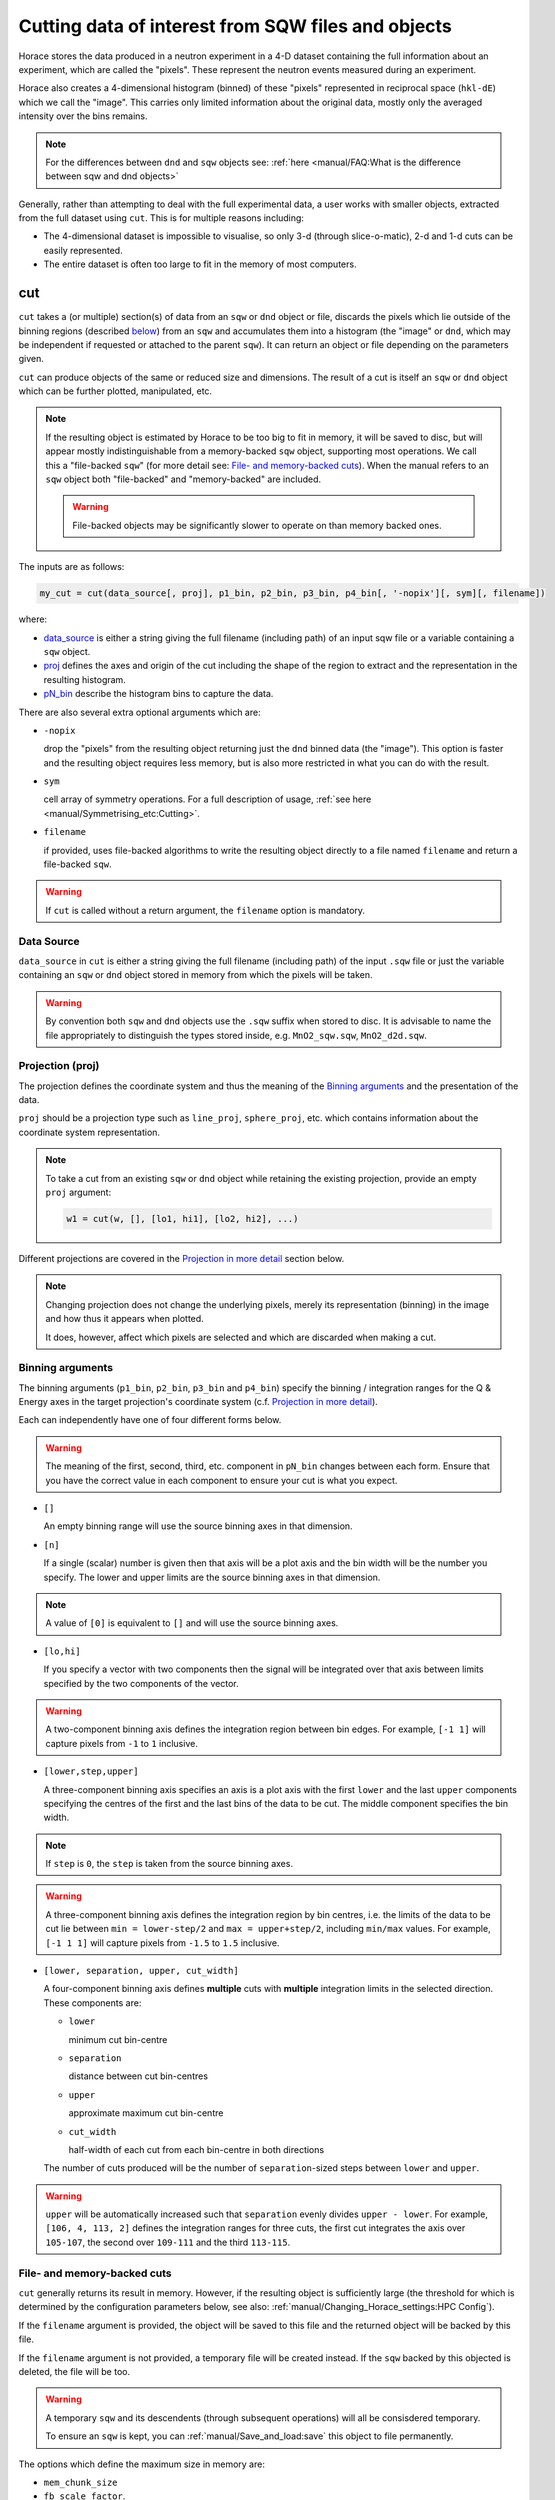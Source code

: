 ###################################################
Cutting data of interest from SQW files and objects
###################################################

.. |SQW| replace:: S(**Q**, :math:`\omega{}`)

.. |Q| replace:: :math:`|\textbf{Q}|`

Horace stores the data produced in a neutron experiment in a 4-D dataset
containing the full information about an experiment, which are called the
"pixels". These represent the neutron events measured during an
experiment.

Horace also creates a 4-dimensional histogram (binned) of these "pixels"
represented in reciprocal space (``hkl-dE``) which we call the "image". This
carries only limited information about the original data, mostly only the
averaged intensity over the bins remains.

.. note::

   For the differences between ``dnd`` and ``sqw`` objects see: :ref:`here
   <manual/FAQ:What is the difference between sqw and dnd objects>`

Generally, rather than attempting to deal with the full experimental
data, a user works with smaller objects, extracted from the full dataset using
``cut``. This is for multiple reasons including:

- The 4-dimensional dataset is impossible to visualise, so only 3-d (through
  slice-o-matic), 2-d and 1-d cuts can be easily represented.
- The entire dataset is often too large to fit in the memory of most computers.


cut
===

``cut`` takes a (or multiple) section(s) of data from an ``sqw`` or ``dnd``
object or file, discards the pixels which lie outside of the binning regions
(described `below <#binning-arguments>`_) from an ``sqw`` and accumulates them
into a histogram (the "image" or ``dnd``, which may be independent if requested
or attached to the parent ``sqw``). It can return an object or file depending on
the parameters given.

``cut`` can produce objects of the same or reduced size and dimensions. The
result of a cut is itself an ``sqw`` or ``dnd`` object which can be further
plotted, manipulated, etc.

.. note::

   If the resulting object is estimated by Horace to be too big to fit in
   memory, it will be saved to disc, but will appear mostly indistinguishable
   from a memory-backed ``sqw`` object, supporting most operations. We call this
   a "file-backed ``sqw``" (for more detail see: `File- and memory-backed
   cuts`_). When the manual refers to an ``sqw`` object both "file-backed" and
   "memory-backed" are included.

   .. warning::

      File-backed objects may be significantly slower to operate on than memory
      backed ones.

The inputs are as follows:

.. code-block:: matlab

   my_cut = cut(data_source[, proj], p1_bin, p2_bin, p3_bin, p4_bin[, '-nopix'][, sym][, filename])

where:

- `data_source <#datasource>`_ is either a string giving the full filename (including
  path) of an input sqw file or a variable containing a ``sqw`` object.
- `proj <#projection-proj>`_ defines the axes and origin of the cut including
  the shape of the region to extract and the representation in the resulting
  histogram.
- `pN_bin <#binning-arguments>`_ describe the histogram bins to capture the
  data.

There are also several extra optional arguments which are:

- ``-nopix``

  drop the "pixels" from the resulting object returning just the ``dnd`` binned
  data (the "image"). This option is faster and the resulting object requires
  less memory, but is also more restricted in what you can do with the result.

- ``sym``

  cell array of symmetry operations. For a full description of usage, :ref:`see
  here <manual/Symmetrising_etc:Cutting>`.

- ``filename``

  if provided, uses file-backed algorithms to write the resulting object
  directly to a file named ``filename`` and return a file-backed ``sqw``.

.. warning::

   If ``cut`` is called without a return argument, the ``filename`` option is
   mandatory.

.. _datasource:

Data Source
-----------

``data_source`` in ``cut`` is either a string giving the full filename (including path) of
the input ``.sqw`` file or just the variable containing an ``sqw`` or ``dnd``
object stored in memory from which the pixels will be taken.

.. warning::

   By convention both ``sqw`` and ``dnd`` objects use the ``.sqw`` suffix when
   stored to disc. It is advisable to name the file appropriately to distinguish
   the types stored inside, e.g. ``MnO2_sqw.sqw``, ``MnO2_d2d.sqw``.

Projection (proj)
-----------------

The projection defines the coordinate system and thus the meaning of the
`Binning arguments`_ and the presentation of the data.

``proj`` should be a projection type such as ``line_proj``, ``sphere_proj``,
etc. which contains information about the coordinate system representation.

.. note::

   To take a cut from an existing ``sqw`` or ``dnd`` object while retaining the
   existing projection, provide an empty ``proj`` argument:

   .. code-block:: matlab

      w1 = cut(w, [], [lo1, hi1], [lo2, hi2], ...)


Different projections are covered in the `Projection in more detail`_ section below.

.. note::

   Changing projection does not change the underlying pixels, merely its
   representation (binning) in the image and how thus it appears when plotted.

   It does, however, affect which pixels are selected and which are discarded
   when making a cut.


Binning arguments
-----------------

The binning arguments (``p1_bin``, ``p2_bin``, ``p3_bin`` and ``p4_bin``)
specify the binning / integration ranges for the Q & Energy axes in the target
projection's coordinate system (c.f. `Projection in more detail`_).

Each can independently have one of four different forms below.

.. warning::

   The meaning of the first, second, third, etc. component in ``pN_bin`` changes
   between each form. Ensure that you have the correct value in each component
   to ensure your cut is what you expect.


* ``[]``

  An empty binning range will use the source binning axes in that dimension.

* ``[n]``

  If a single (scalar) number is given then that axis will be a plot axis and the
  bin width will be the number you specify. The lower and upper limits are the
  source binning axes in that dimension.

.. note::

   A value of ``[0]`` is equivalent to ``[]`` and will use the source binning axes.

* ``[lo,hi]``

  If you specify a vector with two components then the signal will be integrated
  over that axis between limits specified by the two components of the vector.

.. warning::

   A two-component binning axis defines the integration region between bin
   edges. For example, ``[-1 1]`` will capture pixels from ``-1`` to ``1``
   inclusive.

* ``[lower,step,upper]``

  A three-component binning axis specifies an axis is a plot axis with the first
  ``lower`` and the last ``upper`` components specifying the centres of the
  first and the last bins of the data to be cut. The middle component specifies
  the bin width.

.. note ::

   If ``step`` is ``0``, the ``step`` is taken from the source binning axes.

.. warning::

   A three-component binning axis defines the integration region by bin centres,
   i.e. the limits of the data to be cut lie between ``min = lower-step/2`` and
   ``max = upper+step/2``, including ``min/max`` values. For example, ``[-1 1
   1]`` will capture pixels from ``-1.5`` to ``1.5`` inclusive.


* ``[lower, separation, upper, cut_width]``

  A four-component binning axis defines **multiple** cuts with **multiple**
  integration limits in the selected direction.  These components are:


  * ``lower``

    minimum cut bin-centre

  * ``separation``

    distance between cut bin-centres

  * ``upper``

    approximate maximum cut bin-centre

  * ``cut_width``

    half-width of each cut from each bin-centre in both directions

  The number of cuts produced will be the number of ``separation``-sized steps
  between ``lower`` and ``upper``.


.. warning::

   ``upper`` will be automatically increased such that ``separation`` evenly
   divides ``upper - lower``.  For example, ``[106, 4, 113, 2]`` defines the
   integration ranges for three cuts, the first cut integrates the axis over
   ``105-107``, the second over ``109-111`` and the third ``113-115``.


File- and memory-backed cuts
----------------------------

``cut`` generally returns its result in memory. However, if the resulting object
is sufficiently large (the threshold for which is determined by the
configuration parameters below, see also:
:ref:`manual/Changing_Horace_settings:HPC Config`).

If the ``filename`` argument is provided, the object will be saved to this file
and the returned object will be backed by this file.

If the ``filename`` argument is not provided, a temporary file will be created
instead. If the ``sqw`` backed by this objected is deleted, the file will be too.

.. warning::

   A temporary ``sqw`` and its descendents (through subsequent operations) will
   all be consisdered temporary.

   To ensure an ``sqw`` is kept, you can :ref:`manual/Save_and_load:save` this
   object to file permanently.

The options which define the maximum size in memory are:

- ``mem_chunk_size``
- ``fb_scale_factor``.

If the number of pixels in the result exceeds
``mem_chunk_size*fb_scale_factor``, the resulting ``sqw`` object is file-backed.

Projection in more detail
-------------------------

As mentioned in `Projection (proj)`_, the ``proj`` argument defines the coordinate
system of the histogrammed image.

.. warning::

   Horace, prior to version 4.0.0, used a structure with fields ``u``,
   ``v``, ... or ``projaxes`` to define the image coordinate
   system. This has been replaced by the ``line_proj``. You can still
   call ``cut`` with these structures, however, it will issue a
   warning and construct a ``line_proj`` internally.


Lattice based projections (``line_proj``)
^^^^^^^^^^^^^^^^^^^^^^^^^^^^^^^^^^^^^^^^^

The most common type of projection for single-crystal experiments is the
``line_proj`` which defines a (usually orthogonal, but not necessarily) system
of linear coordinates from a set of basis vectors.

The complete signature for ``line_proj`` is:

.. code-block:: matlab

   proj = line_proj(u, v[, w][, nonorthogonal][, type][, alatt, angdeg][, offset][, label][, title][, lab1][, lab2][, lab3][, lab4]);

Where:


* ``u``

  3-vector in reciprocal space :math:`(h,k,l)` specifying first viewing axis.

* ``v``

  3-vector in reciprocal space :math:`(h,k,l)` in the plane of the second viewing axis.

* ``w``

  3-vector of in reciprocal space :math:`(h,k,l)` of the third viewing axis.


.. note::

   The first viewing axis is strictly defined to be ``u``

   The second viewing axis is constructed by default to be in the plane of ``u``
   and ``v`` and perpendicular to ``u``.

   The third viewing axes is by default defined as the cross product of the first
   two.

   The fourth viewing axis is always energy and cannot be modified.

.. note::

   The ``u`` and ``v`` of a ``line_proj`` are distinct from the vectors ``u``
   and ``v`` that are specified in :ref:`gen_sqw
   <manual/Generating_SQW_files:gen_sqw>`, which describe how the crystal is
   oriented with respect to the spectrometer and are determined by the physical
   orientation of your sample. Like the ``u`` and ``v`` vectors used during
   ``gen_sqw``, these vectors can not be parallel.

.. note::

   ``u`` and ``v`` are defined in the reciprocal lattice basis so if the crystal
   axes are not orthogonal, they are not necessarily orthogonal in
   reciprocal space.

   E.g.:

   .. code-block:: matlab

      angdeg % => [60 60 90]
      proj = line_proj([1 0 0], [0 1 0]);

   such that ``u`` = :math:`[1,0,0]` and ``v`` = :math:`[0,1,0]`. The
   reciprocal space projection will actually be skewed according to ``angdeg``.

.. _nonortho:

* ``nonorthogonal``

  Whether lattice vectors are allowed to be non-orthogonal

.. note::

  If you don't specify ``nonorthogonal``, or set it to ``false``, you will get
  orthogonal axes defined by ``u`` and ``v`` normal to ``u`` and ``u`` x
  ``v``. Setting ``nonorthogonal`` to ``true`` forces the axes to be exactly the ones
  you define, even if they are not orthogonal in the crystal lattice basis.

  .. warning::

     Any plots produced using a non-orthogonal basis will plot them as though
     the basis vectors are orthogonal, so features may be skewed (see
     `below <#non-orthogonal-axes>`_) .

     The benefit to this is that it makes reading the location of a feature in a
     two-dimensional **Q**-**Q** plot straightforward. This is the main reason for
     treating non-orthogonal bases this way.

* ``type``

  Three character string denoting the the projection normalization of each of
  the three **Q**-axes, one character for each axis, e.g. ``'aaa'``, ``'rrr'``,
  ``'ppp'``.

  There are 3 possible options for each element of ``type``:

  1. ``'a'``

     Inverse angstroms

  2. ``'r'``

     Reciprocal lattice units (r.l.u.) which normalises so that the maximum of
     :math:`|h|`, :math:`|k|` and :math:`|l|` is unity.

  3. ``'p'``

     Preserve the values of ``u`` and ``v``

  For example, if we wanted the first two **Q**-components to be in r.l.u. and
  the third to be in inverse Angstroms we would have ``type = 'rra'``.

* ``alatt``

  3-vector of lattice parameters.
* ``angdeg``

  3-vector of lattice angles in degrees.

.. note::

   In general, you should not need to define ``alatt`` or ``angdeg``;
   by default they will be taken from the ``sqw`` object during a
   ``cut``. However, there are cases where a projection object may
   need to be reused elsewhere.

* ``offset``

  3-vector in :math:`(h,k,l)` or 4-vector in :math:`(h,k,l,e)` defining the
  origin of the projection coordinate system. For example you may wish to make
  the origin of all your plots :math:`[2,1,0]`, in which case set ``offset
  = [2,1,0]``.


.. _plotargs:

* ``label``

  4-element cell-array of captions for axes of plots.
* ``title``

  Plot title for cut result.
* ``lab[1-4]``

  Individual components label (for historical reasons).

.. note::

   If you do not provide any arguments to ``line_proj``, by default it
   will build a ``line_proj`` with ``u=[1,0,0]`` and ``v=[0,1,0]``.

   .. code-block:: matlab

      >> line_proj()

      ans =

        line_proj with properties:

                      u: [1 0 0]
                      v: [0 1 0]
                      w: []
                   type: 'ppr'
          nonorthogonal: 0
                  alatt: [6.2832 6.2832 6.2832]
                 angdeg: [90 90 90]
                 offset: [0 0 0 0]
                  label: {'\zeta'  '\xi'  '\eta'  'E'}
                  title: ''


.. _poskwarg:

.. note::

   ``line_proj`` accepts arguments both positionally and as key-value pairs e.g.

    .. code-block:: matlab

       >> proj = line_proj([0, 1, 0], [0, 0, 1], 'type', 'aaa', 'title', 'My linear cut')

       line_proj with properties:

                    u: [0 1 0]
                    v: [0 0 1]
                    w: []
                 type: 'aaa'
        nonorthogonal: 0
               offset: [0 0 0 0]
                label: {'\zeta'  '\xi'  '\eta'  'E'}
                title: 'My linear cut'

    However, it is advised that besides ``u`` and ``v`` arguments are passed as
    key-value pairs.

    Alternatively you may define some parameters initally, and define others
    programmatically:

    .. code-block:: matlab

       proj = line_proj([0,1,0],[0,0,1]);
       proj.type = 'aaa';
       proj.title = 'My linear cut';

    Both forms result in the same object

Non-orthogonal axes
___________________

You may choose to use non-orthogonal axes (c.f. `here <#nonortho>`_), e.g.:

.. code-block:: matlab

   proj = line_proj([1 0 0], [0 1 0], [0 0 1], 'nonorthogonal', true);

The figure below shows the difference between ``nonorthogonal=false`` and
``nonorthogonal=true`` for plotting fake "Bragg reflections" from a
non-orthogonal lattice (``alatt=[2,2,4]``, ``angdeg=[90,90,70]``) where the
reflections occur in the r.l.u. points where ``hkl`` coordinates are integers.


 .. figure:: ../images/orthogonal_vs_nonorthogonal_proj.png
   :align: center
   :width: 800px
   :alt: 2d cuts ortho and non-ortho.

   Sample plot for cases where projection is a) orthogonal and b) non-orthogonal.

We can see that for the ``nonorthogonal=true`` case the reciprocal lattice
maintains its symmetry, but the ``nonorthogonal=false`` image produces precise
axis-labels but a skewed image.

.. note::

   These images are produced by the following code:

   .. code-block:: matlab

      function w = reflection(h, k, l, e, p)
           grid_h = round(h);
           grid_k = round(k);
           grid_l = round(l);
           w = p(1)*exp(-((h-grid_h).^2+(k-grid_k).^2+(l-grid_l).^2)/p(2));
      end

      function plot_cuts()
           proj = line_proj([1, 0, 0], [0, 1, 0], [], false, 'rrr', [2, 2, 4], [90, 90, 70]);
           ax = line_axes('nbins_all_dims', [200, 200, 1, 1], 'img_range', [-4, -3, -0.1, -5;4, 3, 0.1, 5]);
           tsqw = sqw.generate_cube_sqw(ax, proj);
           tsqw = sqw_eval(tsqw, @reflection, [1, 0.01]);
           plot(tsqw)
           keep_figure
           proj = line_proj([1, 0, 0], [0, 1, 0], [], true, 'rrr', [2, 2, 4], [90, 90, 70]);
           tso = sqw.generate_cube_sqw(ax, proj);
           tso = sqw_eval(tso, @reflection, [1, 0.01]);
           plot(tso)
      end

   which plots 2D exponential decay around points where ``h,k,l`` are integers.

   Note that this is not normal usage of a projection. The construction of
   ``line_proj`` here uses positional arguments and because we are building a
   fake ``sqw`` object, the projection needs the lattice explicitly defined.


``line_proj`` 2D cut examples: Fe Scattering Function
_____________________________________________________

.. _datalink:

.. note::

   This dataset is available as part of the Horace source on `Github
   <https://github.com/pace-neutrons/Horace/tree/master/demo>`__.

The iron crystal has been aligned along the :math:`[1,0,0]` axis.

To reproduce the example below, a cut is first made along the :math:`[0,1,0]`
and :math:`[0,0,1]` directions:

.. code-block:: matlab

    data_source = 'Fe_ei401.sqw';
    proj = line_proj([0, 1, 0], [0, 0, 1], 'type', 'aaa');
    w2 = cut(data_source, proj, [-4.5, 0.1, 14.5], [-5, 0.1, 5], [-0.1, 0.1], [-10, 10]);
    plot(w2);


.. note::

   You do not need to provide a lattice for the projection as ``cut`` will use
   the lattice parameters from the ``sqw`` object.

The code produces:

.. figure:: ../images/iv_hkl.png
   :align: center
   :width: 800px
   :alt: 2d cut

   MAPS Fe data; reciprocal space covered by MAPS for an iron sample
   with incident neutron energy of 401meV.

The cut with the same parameters as above at higher energy transfer

.. code-block:: matlab

   w2 = cut(data_source, proj, [-4.5, 0.1, 14.5], [-5, 0.1, 5], [-0.1, 0.1], [50, 60]);
   plot(w2);

shows clear spin waves:

.. figure:: ../images/iv_hkl_dE.png
   :align: center
   :width: 800px
   :alt: 2d cut instrument view energy transfer.

   MAPS Fe Data; reciprocal space covered by MAPS for an iron sample
   with incident neutron energy of 401meV. Energies integrated between [50, 60].


``line_proj`` 1D cut example
____________________________

It is simple to take a 1-d cut by integrating over all but one axis. The example
cut generated by the code below shows a cut along the :math:`[1,1,0]` direction
(note the projection's ``u`` & ``v``), i.e. the diagonal of the figure
above.

.. code-block:: matlab

    data_source = 'Fe_ei401.sqw';
    proj = line_proj([1, 1, 0], [-1, 1, 0], 'offset', [-1, 1, 0]);
    w1 = cut(data_source, proj, [-5, 0.1, 5], [-0.1, 0.1], [-0.1, 0.1], [-50, 60]);
    plot(w1);

This shows the intensity of the spin wave:

.. figure:: ../images/Fe_cut1D.png
   :align: center
   :width: 800px
   :alt: 1d cut along diagonal.

   MAPS Fe Data; 1D cut along the diagonal of the 2D image above.


Spherical Projections
^^^^^^^^^^^^^^^^^^^^^

In order to construct a spherical projection (i.e. a projection in |Q|,
:math:`\theta` (polar angle), :math:`\phi` (azimuthal angle), :math:`E`) we
create a projection in an analagous way to the ``line_proj``, but using the
``sphere_proj`` function:

The complete signature for ``sphere_proj`` is:

.. code-block:: matlab

   proj = sphere_proj([ez][, ex][, type][, alatt][, angdeg][, offset][, label][, title][, lab1][, lab2][, lab3][, lab4])

where:

- ``ez``

  is :math:`e_z` the 3-vector defining the direction of the :math:`z`-axis in
  reciprocal space of the spherical coordinate system.

- ``ex``

  is :math:`e_x` the 3-vector defining the direction of the :math:`x`-axis in
  reciprocal space of the spherical coordinate system.

.. note::

   The :math:`e_y` direction is not explicitly defined as part of the
   ``sphere_proj`` and is always considered to be perpendicular to the
   :math:`e_x`-:math:`e_z` plane.

.. note::

   By default a ``sphere_proj`` will define its principal axes
   :math:`e_z` and :math:`e_x` along the :math:`hkl` directions
   :math:`[1,0,0]` (:math:`e_z`) and :math:`[0,1,0]` (:math:`e_x`)
   respectively.

- ``type``


  Three character string denoting the the projection normalization of each
  dimension, one character for each, e.g. ``'add'``, ``'rrr'``, ``'pdr'``.

  There is only one possible option for the first (length) component of ``type``:

  1. ``'a'``

     Inverse angstroms

  ..
     2. ``'r'``

        Reciprocal lattice units (r.l.u.) which normalises so that the maximum of
        :math:`|h|`, :math:`|k|` and :math:`|l|` is unity.

     3. ``'p'``

        Preserve the values of ``u`` and ``v``

  There are 2 possible options for the second and third (angular) components of
  type:

  1. ``'d'``

     Degrees

  2. ``'r'``

     Radians

  For example, if we wanted the **Q**-component to be in r.l.u. and
  the angles in degrees we would have ``type = 'rdd'``.

- ``alatt``

  3-vector of lattice parameters.

- ``angdeg``

  3-vector of lattice angles in degrees.

.. note::

   In general, you should not need to define ``alatt`` or ``angdeg``;
   by default they will be taken from the ``sqw`` object during a
   ``cut``. However, there are cases where a projection object may
   need to be reused elsewhere.

- ``offset``

  3-vector in :math:`(h,k,l)` or 4-vector in :math:`(h,k,l,e)` defining the
  origin of the projection coordinate system.

.. warning::

   Prior to Horace 4.0.0 a similar (mis-named) property ``uoffset`` was
   used. This will be ignored in Horace 4.0.0, so ensure that your scripts have
   been updated.

- ``label``, etc.

  See `plotargs`_ above

.. note::

   If you do not provide any arguments to ``sphere_proj``, by default
   it will build a ``sphere_proj`` with ``ez=[1,0,0]``, ``ex=[0,1,0]``,
   ``type='add'`` and ``offset=[0,0,0,0]``.

   ..
      Looks weird, needs clarification

   .. code-block:: matlab

       sp_pr = sphere_proj()

       sp_pr =
          sphere_proj with properties:
                ez: [1 0 0]
                ex: [0 1 0]
              type: 'add'
             alatt: []
            angdeg: []
            offset: [0 0 0 0]
             label: {'|Q|'  '\theta'  '\phi'  'En'}
             title: ''

.. note::

   Like ``line_proj``, ``sphere_proj`` can be `defined using
   positional or keyword arguments <#poskwarg>`_. However the same
   recommendation applies that positionals should only be used to
   define ``ez`` and ``ex``.

``sphere_proj`` defines a spherical coordinate system, where:

* |Q|

  is the radius from the origin (``offset``) in :math:`hkl`

* :math:`\theta`

  is the angle measured from :math:`e_z` to the vector (:math:`\vec{q}`),
  i.e. :math:`0^{\circ}` is parallel to :math:`e_z` and :math:`90^{\circ}` is
  perpendicular to :math:`e_z`

  Mathematically this is defined as:

.. math::

   \cos\left(\theta{}\right) = \frac{\vec{q}\cdot\vec{e_z}}{\left|q\right|\cdot\left|e_z\right|}

.. note::

   :math:`\theta` is in the range between :math:`0^{\circ}` and :math:`180^{\circ}`

* :math:`\phi`

  is the angle measured between the :math:`e_x`-:math:`e_z` plane to the vector
  (:math:`\vec{q}`), i.e. :math:`0^{\circ}` lies in the :math:`e_x`-:math:`e_z`
  plane and :math:`90^{\circ}` is normal to :math:`e_x`-:math:`e_z` plane
  (i.e. parallel to :math:`e_y`).

  Mathematically this is defined as:

.. math::

   \sin\left(\phi{}\right) = \frac{\vec{q}\cdot\vec{e_y}}{\left|q\right|\cdot\left|e_y\right|}

.. note::

  :math:`\phi` is in the range between :math:`-180^{\circ}` and :math:`180^{\circ}`

* :math:`E`

  is the energy transfer as defined in ``line_proj``


.. figure:: ../images/sphere_proj_graph.jpg
   :align: center
   :width: 400px
   :alt: spherical coordinate system.

   Spherical coordinate system used by ``sphere_proj``.


.. note::

   A spherical projection currently does not have the ability to be
   rescaled in |Q| relative to the magnitude of :math:`e_x` or
   :math:`e_z`.

When it comes to cutting and plotting, we can use a ``sphere_proj`` in
exactly the same way as we would a ``line_proj``, but with one key
difference. The binning arguments of ``cut`` no longer refer to
:math:`h,k,l,E`, but to |Q|, :math:`\theta`, :math:`\phi`, :math:`E`.

.. code-block:: matlab

   sp_cut = cut(w, sp_proj, Q, theta, phi, e, ...);

.. warning::

   The form of the arguments to ``cut`` is still the same (see: `Binning
   arguments`_), however:

   - |Q| runs from :math:`[0, \infty)` (attempting to use a |Q| with a minimum
     bound less than :math:`0` will result in unexpected behaviour)
   - :math:`\theta` runs between :math:`[0, 180)`
   - :math:`\phi` runs between :math:`[-180, 180)`
   - Attempting to use default binning (``[]``, ``[n]``) will produce
     erroneous results if source object is in a linear projection
     (``line_proj``).


``sphere_proj`` 2D and 1D cuts examples:
________________________________________

By integrating over the angular terms of a spherical projection you
can obtain the powder average of a sample (excluding certain powder
effects if done on a single crystal).

.. note::

   Binning ranges are specified in the target coordinate system.

.. note::

   Energy transfer by default is expressed in inverse Angstroms
   (:math:`Å^{-1}`) and angles are in degrees (:math:`^\circ`).

The following is an example using the `same data as above <#datalink>`__.

.. code-block:: matlab

    data_source = 'Fe_ei401.sqw';
    sp_proj = sphere_proj();
    s2 = cut(data_source, sp_proj, [0, 0.1, 14], [0, 180], [-180, 180], [-10, 4, 400]);
    plot(s2);

This script produces the following plot:

.. figure:: ../images/powder_avrg.png
   :align: center
   :width: 500px
   :alt: |Q|-dE cut.

   MAPS Fe data; Powder averaged scattering from iron with an incident energy of 401meV.

This figure shows that the energies of phonon excitations are located under
50meV, some magnetic scattering is present at |Q| < 5 and spin waves follow the
magnetic form factor.

A spherical projection allows us to investigate the details of a particular spin
wave, e.g. around the scattering point :math:`[0,-1,1]`.

.. code-block:: matlab

    data_source = 'Fe_ei401.sqw';
    sp_proj = sphere_proj();
    sp_proj.offset  = [0, -1, 1];
    s2 = cut(data_source, sp_proj, [0, 0.1, 2], [80, 90], [-180, 4, 180], [50, 60]);
    plot(s2);

The unwrapping of the intensity of the spin-wave located around :math:`[0,-1,1]`
Bragg peak shows:

.. figure:: ../images/spin_w_tiny.png
   :align: center
   :width: 500px
   :alt: Q-phi cut

   MAPS Fe data; Spin-wave scattering intensity the the origin centred
   about the :math:`[0,-1,1]` Bragg peak. A visible gap caused by
   missing detectors is obvious in the :math:`\phi`-axis range
   :math:`[-50^\circ:+50^\circ]`.
   Inset: Linear projection of the same region; the red lines show the
   approximate mapping from the linear to spherical projections.

Integrating over the whole :math:`\theta` range and thus including other
detectors substantially improves statistics; this is done by setting the
:math:`\theta` parameter to ``[0, 180]``:

.. code-block:: matlab

    s2 = cut(data_source, sp_proj, [0, 0.1, 2], [0, 180], [-180, 4, 180], [50, 60]);

.. figure:: ../images/spin_w_theta_av.png
   :align: center
   :width: 500px
   :alt: Q-phi cut theta-averages

   MAPS Fe data; Scattering intensity from cut averaged over all :math:`\theta`
   spin-wave with the origin centred at the :math:`[0,-1,1]` Bragg
   peak.

The 1D cut below, generated by further integrating over the :math:`\phi`-axis,
shows the intensity distribution as a function of |Q|, i.e. the distance from
the spin-wave centre:

.. code-block:: matlab

    s2 = cut(data_source, sp_proj, [0, 0.1, 2], [0, 180], [-180, 180], [50, 60]);

.. figure:: ../images/spin_w_intensity_1D.png
   :align: center
   :width: 500px
   :alt: intensity vs Q.

   Scattering intensity as function of distance from the scattering
   centre at :math:`[0,-1,1]`.


Cylindrical Projections
^^^^^^^^^^^^^^^^^^^^^^^

TBD


Further Examples
----------------


.. note::

   The number of binning arguments need only match the dimensionality of the
   object ``w`` (i.e. the number of plot axes), so can be fewer than 4.

.. note::

   You cannot change the binning in a dnd object, i.e. you can only set the
   integration ranges, and have to use ``[]`` for the plot axis. The only option
   you have is to change the range of the plot axis by specifying
   ``[lo1,0,hi1]`` instead of ``[]`` (the '0' means 'use existing bin size').


Legacy calls to ``cut``: ``cut_sqw`` and ``cut_dnd``
----------------------------------------------------

Historically, ``cut`` came in two different forms ``cut_sqw`` and
``cut_dnd``. These forms are still available now, however their uses are more
limited and mostly discouraged.

- ``cut_sqw`` is fully equivalent to ``cut`` except that attempting to apply it
  to a ``dnd`` object or file, will raise an error.

- ``cut_dnd`` is equivalent to ``cut`` except it only ever returns a ``dnd`` as
  though ``-nopix`` had been passed.


section
=======

``section`` is an ``sqw`` method, which works like ``cut``, but uses the
existing bins of an ``sqw`` object rather than rebinning.

.. code-block:: matlab

   wout = section(w, p1_bin, p2_bin, p3_bin, p4_bin)

Because it only extracts existing bins (and their pixels), this means that it
doesn't need to recompute any statistics related to the object itself and is
therefore faster and more efficient. However, it has the limitation that it
cannot alter the projection or binning widths from the original.

The parameters of section are as follows:

* ``w``

  The array of ``sqw`` object(s) to be sectioned.

* ``pN_bin``

  The range of bins specified as bin edges to extract from ``w``.

  There are three valid forms for any ``pN_bin``:

  - ``[]``, ``[0]``

    Use the original binning.

  - ``[lo, hi]``

    Take a section of original axis which lies between ``lo`` and ``hi`` values.
    The range of the resulting image in this case is the range between left edge
    of image bin containing ``lo`` value and right edge of bin containing ``hi``
    value.


.. note::

   The size of ``pN_bin`` must match the dimensionality of the underlying
   ``dnd`` object.

.. note::

   These parameters are specified by inclusive edge limits. Any ranges beyond
   the the ``sqw`` object's ``img_range`` will be reduced to only capture existing
   bins.

.. warning::

   The bins selected will be those whose bin centres lie within the range ``lo -
   hi``, this means that the actual returned ``img_range`` may not match ``[lo
   hi]``. For example, a bin from ``0 - 1`` (centre ``0.5``) will be included by
   the following ``section`` despite the bin not being entirely contained within
   the range. The resulting image range will be ``[0 1]``.

   .. code-block:: matlab

      section(w, [0.4 1])

In order to extract bins whose centres lie in the range ``[-5 5]`` from a 4-D
``sqw`` object:

.. code-block:: matlab

   w4_red = section(w4, [-5 5], [], [], [])
